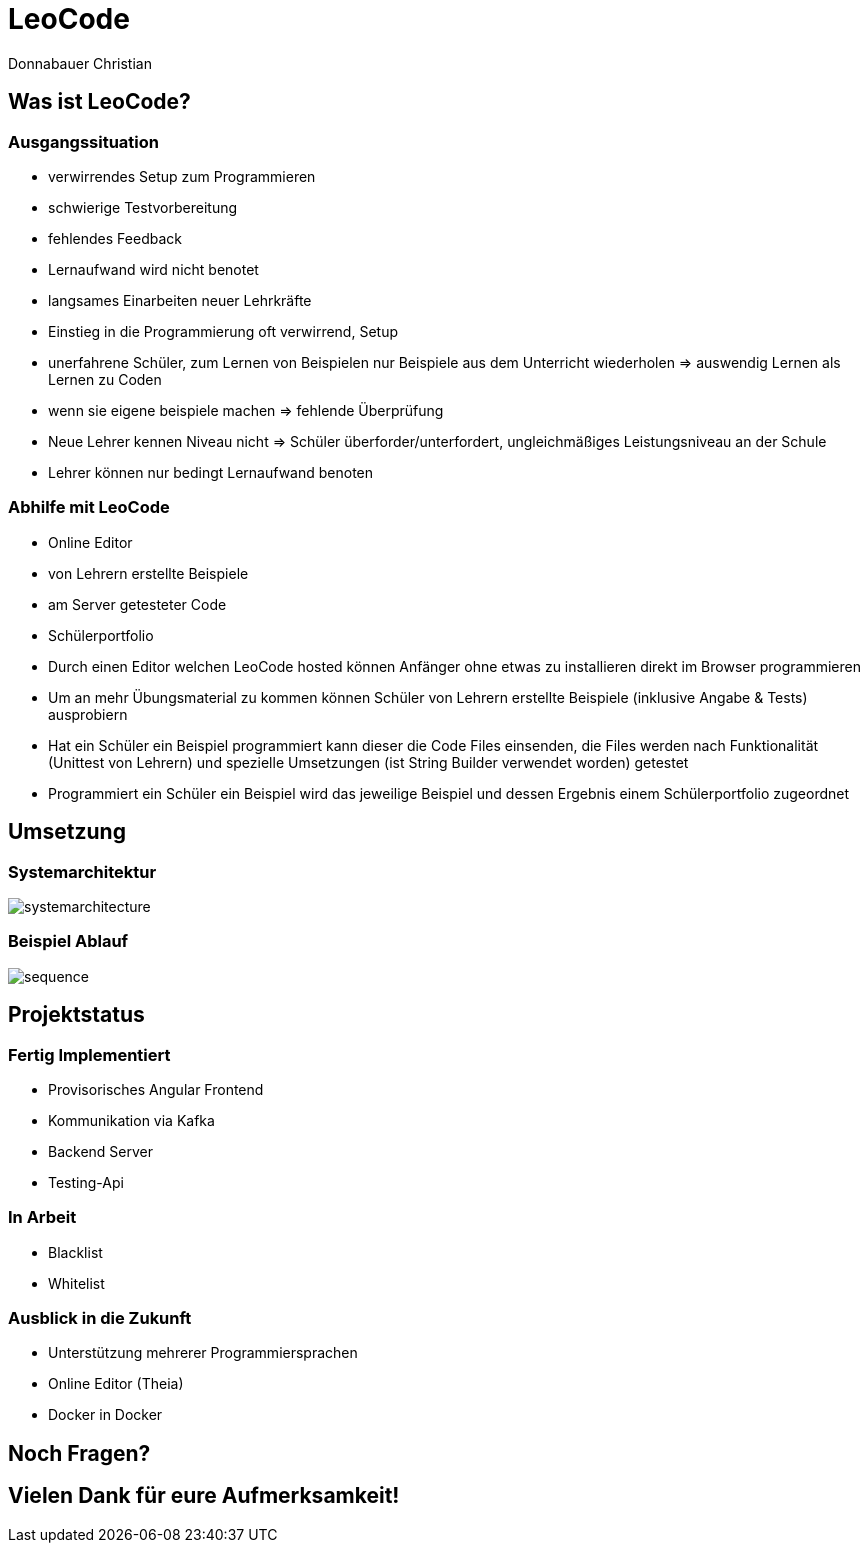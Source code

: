 = LeoCode
Donnabauer Christian
:revealjs_theme: serif

== Was ist LeoCode?

=== Ausgangssituation

* verwirrendes Setup zum Programmieren
* schwierige Testvorbereitung
* fehlendes Feedback
* Lernaufwand wird nicht benotet
* langsames Einarbeiten neuer Lehrkräfte

[.notes]
--
* Einstieg in die Programmierung oft verwirrend, Setup
* unerfahrene Schüler, zum Lernen von Beispielen nur Beispiele aus dem Unterricht
wiederholen => auswendig Lernen als Lernen zu Coden
* wenn sie eigene beispiele machen => fehlende Überprüfung
* Neue Lehrer kennen Niveau nicht => Schüler überforder/unterfordert,
ungleichmäßiges Leistungsniveau an der Schule
* Lehrer können nur bedingt Lernaufwand benoten
--

=== Abhilfe mit LeoCode

* Online Editor
* von Lehrern erstellte Beispiele
* am Server getesteter Code
* Schülerportfolio

[.notes]
--
* Durch einen Editor welchen LeoCode hosted können Anfänger ohne etwas zu installieren direkt im Browser programmieren
* Um an mehr Übungsmaterial zu kommen können Schüler von Lehrern erstellte Beispiele (inklusive Angabe & Tests)
ausprobiern
* Hat ein Schüler ein Beispiel programmiert kann dieser die Code Files einsenden, die Files werden nach Funktionalität
(Unittest von Lehrern) und spezielle Umsetzungen (ist String Builder verwendet worden) getestet
* Programmiert ein Schüler ein Beispiel wird das jeweilige Beispiel und dessen Ergebnis einem Schülerportfolio
zugeordnet
--

== Umsetzung

=== Systemarchitektur

image::./assets/sysarch.png[systemarchitecture]

=== Beispiel Ablauf

image::./assets/deployment.png[sequence]

== Projektstatus

=== Fertig Implementiert

* Provisorisches Angular Frontend
* Kommunikation via Kafka
* Backend Server
* Testing-Api

=== In Arbeit

* Blacklist
* Whitelist

=== Ausblick in die Zukunft

* Unterstützung mehrerer Programmiersprachen
* Online Editor (Theia)
* Docker in Docker

== Noch Fragen?

== Vielen Dank für eure Aufmerksamkeit!